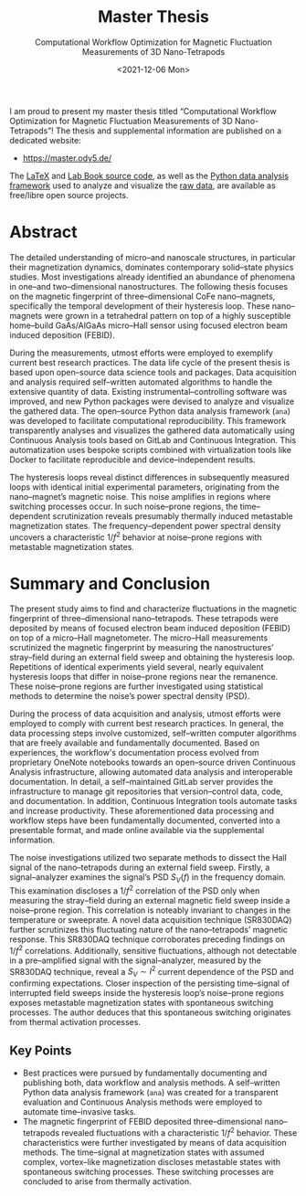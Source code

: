 :PROPERTIES:
:ID:       c3b47664-b69b-4eb2-a09f-66325d5566fe
:END:
#+title: Master Thesis
#+SUBTITLE: Computational Workflow Optimization for Magnetic Fluctuation Measurements of 3D Nano-Tetrapods
#+DATE: <2021-12-06 Mon>

[[https://doi.org/10.5281/zenodo.5760261][https://zenodo.org/badge/DOI/10.5281/zenodo.5760261.svg]]

I am proud to present my master thesis titled “Computational Workflow Optimization for Magnetic Fluctuation Measurements of 3D Nano-Tetrapods”! The thesis and supplemental information are published on a dedicated website:
- [[https://master.ody5.de/]]

The [[https://gitlab.com/ody55eus/master-thesis/][LaTeX]] and [[https://gitlab.com/ody55eus/lab-book/][Lab Book source code]], as well as the [[https://gitlab.com/ody55eus/ana][Python data analysis framework]] used to analyze and visualize the [[https://gitlab.com/ody55eus/master-data][raw data]], are available as free/libre open source projects.

* Abstract
The detailed understanding of micro--and nanoscale structures,
in particular their magnetization dynamics,
dominates contemporary solid--state physics studies.
Most investigations already identified an abundance of phenomena in one--and two--dimensional nanostructures.
The following thesis focuses on the magnetic fingerprint of three--dimensional $\mathrm{CoFe}$ nano--magnets,
specifically the temporal development of their hysteresis loop.
These nano--magnets were grown in a tetrahedral pattern on top of a highly susceptible home--build $\mathrm{GaAs}/\mathrm{AlGaAs}$ micro--Hall sensor using focused electron beam induced deposition (FEBID).

During the measurements, utmost efforts were employed to exemplify current best research practices.
The data life cycle of the present thesis is based upon open--source data science tools and packages.
Data acquisition and analysis required self--written automated algorithms
to handle the extensive quantity of data.
Existing instrumental--controlling software was improved, and new Python packages were devised to analyze and visualize the gathered data.
The open--source Python data analysis framework (~ana~) was developed
to facilitate computational reproducibility.
This framework transparently analyses and visualizes the gathered data automatically using Continuous Analysis tools based on GitLab and Continuous Integration.
This automatization uses bespoke scripts combined with virtualization tools like Docker to facilitate reproducible and device--independent results.

The hysteresis loops reveal distinct differences in subsequently measured loops with identical initial experimental parameters,
originating from the nano--magnet’s magnetic noise.
This noise amplifies in regions where switching processes occur.
In such noise--prone regions, the time--dependent scrutinization reveals presumably thermally induced metastable magnetization states.
The frequency--dependent power spectral density uncovers a characteristic $1/f^2$ behavior at noise--prone regions with metastable magnetization states.

* Summary and Conclusion
The present study aims to
find and characterize fluctuations
in the magnetic fingerprint
of three--dimensional nano--tetrapods.
These tetrapods were deposited by means of focused electron beam induced deposition (FEBID)
on top of a micro--Hall magnetometer.
The micro--Hall measurements
scrutinized the magnetic fingerprint
by measuring the nanostructures’ stray--field
during an external field sweep
and obtaining the hysteresis loop.
Repetitions of identical experiments
yield several, nearly equivalent
hysteresis loops that differ in noise--prone regions
near the remanence.
These noise--prone regions are further investigated
using statistical methods
to determine the noise’s power spectral density (PSD).

During the process of data acquisition and analysis,
utmost efforts were employed
to comply with current best research practices.
In general,
the data processing steps
involve customized, self--written computer algorithms
that are freely available
and fundamentally documented.
Based on experiences,
the workflow's documentation process
evolved
from proprietary OneNote notebooks
towards an open--source driven
Continuous Analysis infrastructure,
allowing automated data analysis
and interoperable documentation.
In detail,
a self--maintained GitLab server
provides the infrastructure
to manage git repositories
that version--control
data, code, and documentation.
In addition,
Continuous Integration tools
automate tasks
and increase productivity.
These aforementioned data processing
and workflow steps have been
fundamentally documented,
converted into a presentable format,
and made online available via the supplemental information.

The noise investigations
utilized two separate methods
to dissect the Hall signal of the
nano--tetrapods during an external field sweep.
Firstly,
a signal--analyzer
examines the signal’s
PSD $S_V (f)$ in the frequency domain.
This examination discloses a
$1/f^2$ correlation of the PSD
only when measuring the stray--field
during an external magnetic field sweep
inside a noise--prone region.
This correlation is noteably invariant
to changes in the temperature or sweeprate.
A novel data acquisition technique (SR830DAQ)
further scrutinizes this fluctuating nature
of the nano--tetrapods’ magnetic response.
This SR830DAQ technique corroborates
preceding findings on $1/f^2$ correlations.
Additionally,
sensitive fluctuations,
although not detectable in a pre--amplified signal with the signal--analyzer,
measured by the SR830DAQ technique,
reveal a $S_V \sim I^2$ current dependence of the PSD and
confirming expectations.
Closer inspection of
the persisting time--signal
of interrupted field sweeps
inside the hysteresis loop’s noise--prone regions
exposes metastable magnetization states
with spontaneous switching processes.
The author deduces
that this spontaneous switching
originates from thermal activation processes.

** Key Points
-  Best practices were pursued by fundamentally documenting and publishing both, data workflow and analysis methods. A self--written Python data analysis framework (~ana~) was created for a transparent evaluation and Continuous Analysis methods were employed to automate time--invasive tasks.
- The magnetic fingerprint of FEBID deposited three--dimensional nano--tetrapods revealed fluctuations with a characteristic $1/f^2$ behavior. These characteristics were further investigated by means of data acquisition methods. The time--signal at magnetization states with assumed complex, vortex--like magnetization discloses metastable states with spontaneous switching processes. These switching processes are concluded to arise from thermally activation.
